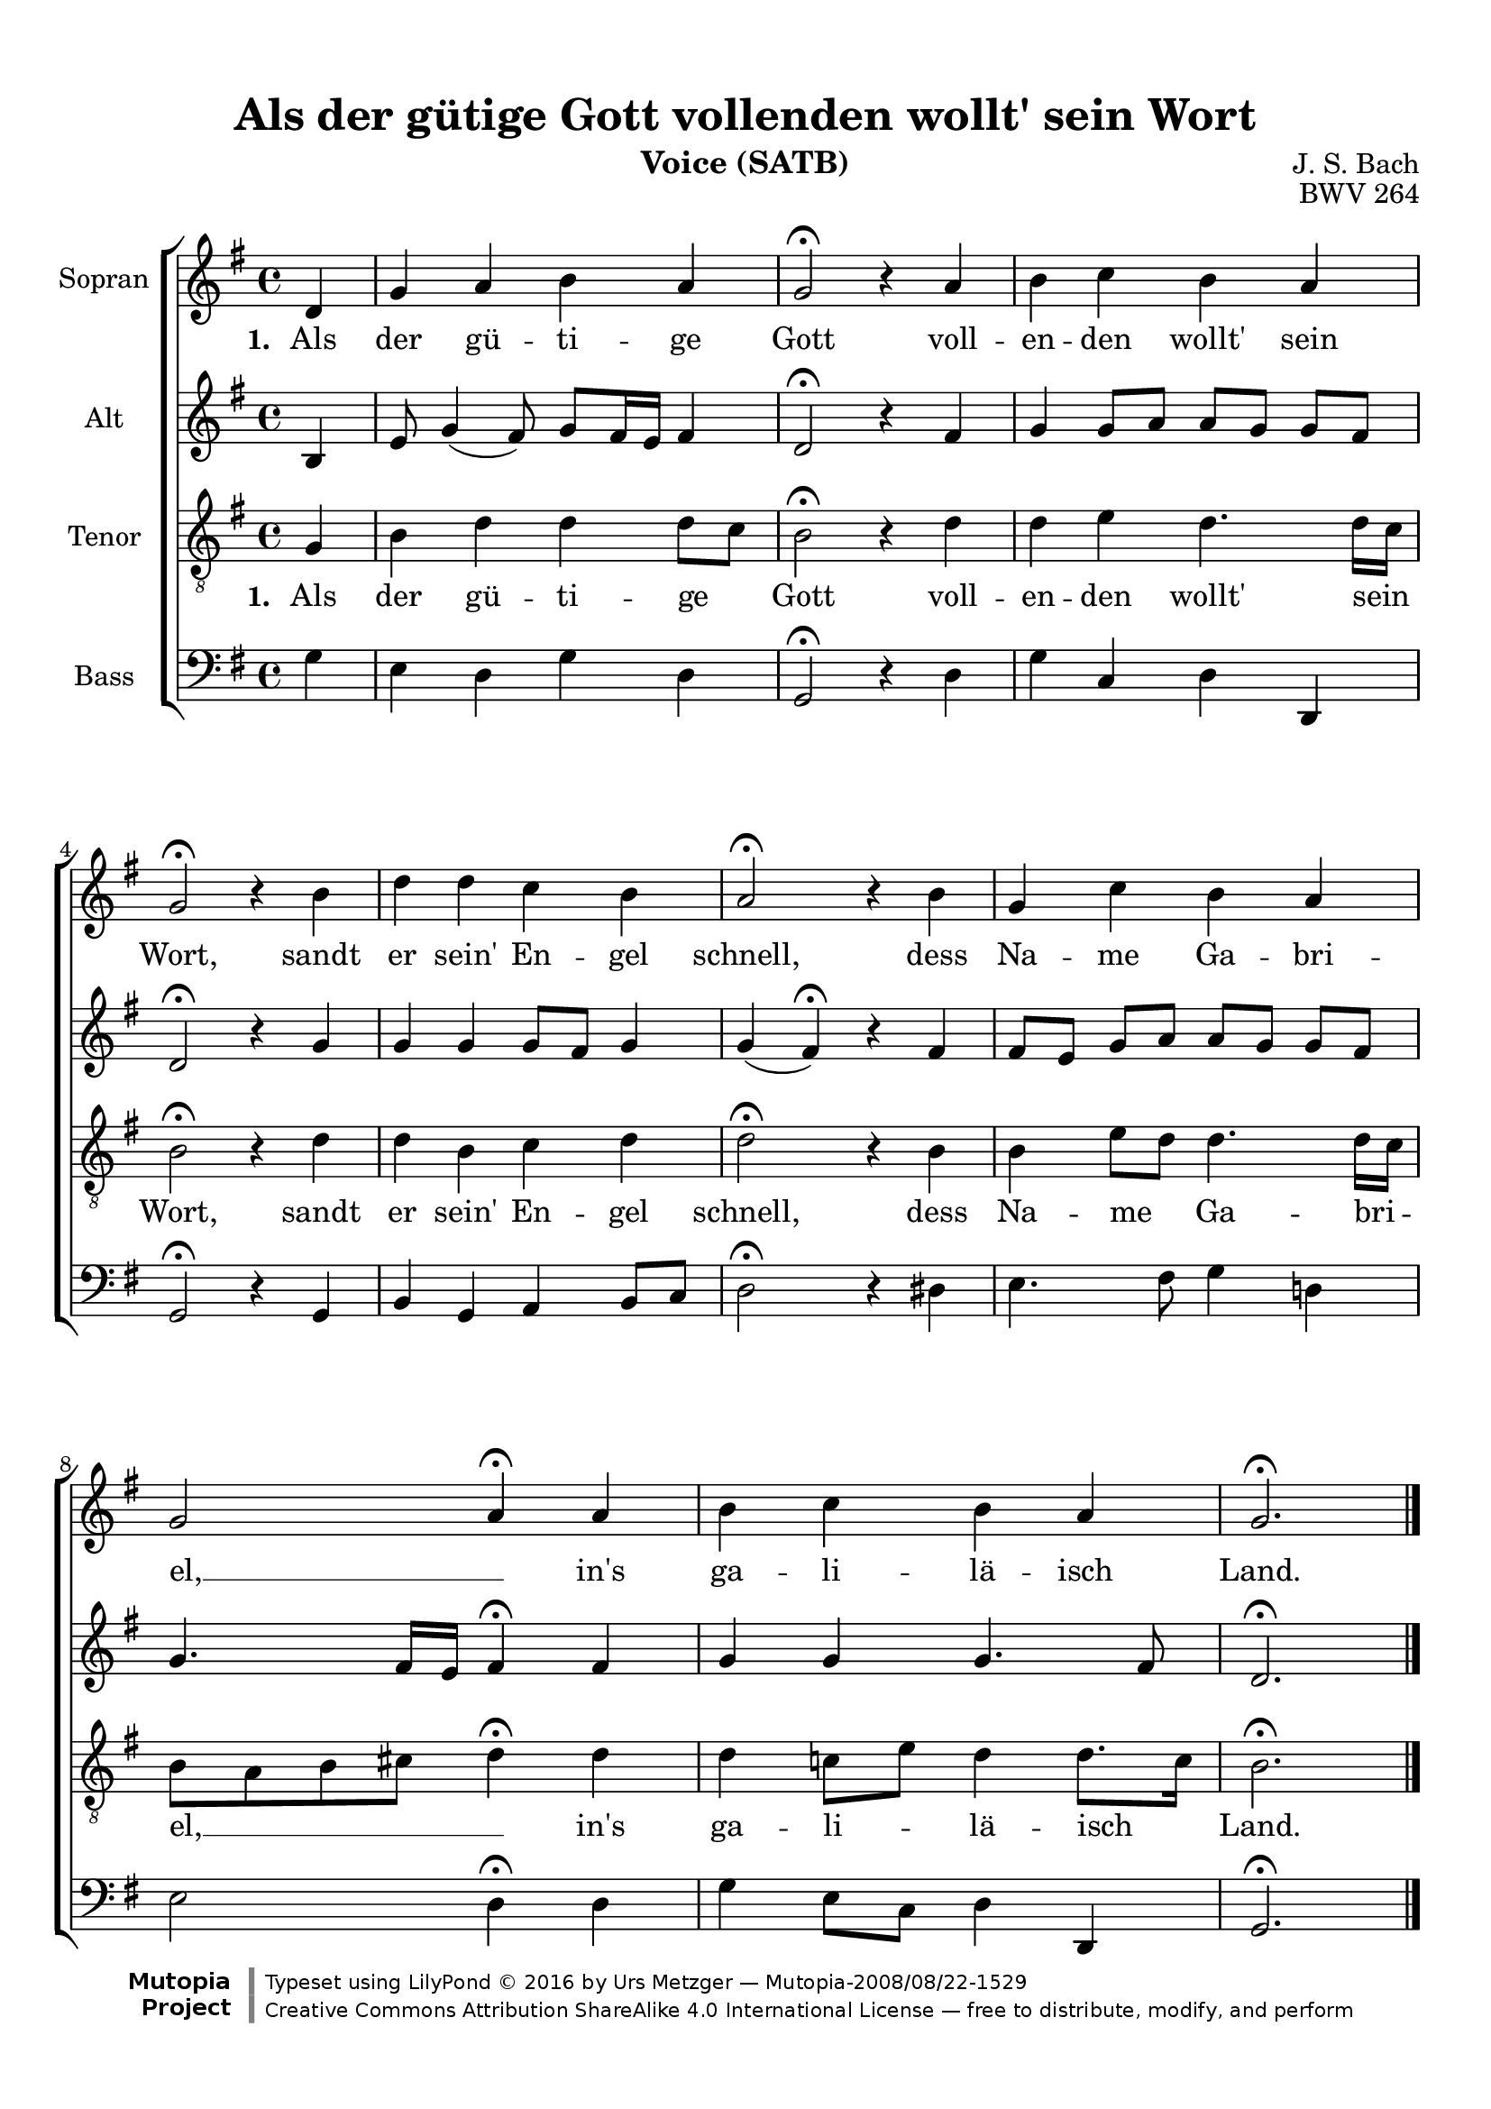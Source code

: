 \version "2.18.0"

\header {
  title = "Als der gütige Gott vollenden wollt' sein Wort"
  composer = "J. S. Bach"
  opus = "BWV 264"
  instrument = "Voice (SATB)"
  source = "Bach-Gesellschaft Ausgabe, Band 39, Breitkopf und Härtel, 1892 and Antonio Armendariz 2007"
  license = "Creative Commons Attribution-ShareAlike 4.0"
  style = "Baroque"
  maintainer = "Urs Metzger"
  mutopiacomposer = "BachJS"
  footer = "Mutopia-2008/08/22-1529"
  copyright = \markup {\override #'(font-name . "DejaVu Sans, Bold") \override #'(baseline-skip . 0) \right-column {\with-url #"http://www.MutopiaProject.org" {\abs-fontsize #9  "Mutopia " \concat {\abs-fontsize #12 \with-color #white \char ##x01C0 \abs-fontsize #9 "Project "}}}\override #'(font-name . "DejaVu Sans, Bold") \override #'(baseline-skip . 0 ) \center-column {\abs-fontsize #11.9 \with-color #grey \bold {\char ##x01C0 \char ##x01C0 }}\override #'(font-name . "DejaVu Sans,sans-serif") \override #'(baseline-skip . 0) \column { \abs-fontsize #8 \concat {"Typeset using " \with-url #"http://www.lilypond.org" "LilyPond " \char ##x00A9 " 2016 " "by " \maintainer " " \char ##x2014 " " \footer}\concat {\concat {\abs-fontsize #8 { \with-url #"http://creativecommons.org/licenses/by-sa/4.0/" "Creative Commons Attribution ShareAlike 4.0 International License "\char ##x2014 " free to distribute, modify, and perform" }}\abs-fontsize #13 \with-color #white \char ##x01C0 }}}
  tagline = ##f
}

\paper {
  top-margin = 12
  bottom-margin = 12
  ragged-last-bottom = ##f
}

global = {
  \key g \major
  \time 4/4
  \autoBeamOff
}

sopranoMusic = \relative c' {
  \global
  \partial 4 d g a b a g2\fermata r4
  a b c b a g2\fermata r4
  b d d c b a2\fermata r4
  b g c b a g2 \melisma a4 \fermata \melismaEnd
  a b c b a g2.\fermata \bar "|."
}

altoMusic = \relative c' {
  \global
  \partial 4 b4 e8 g4( fis8) g8[ fis16 e] fis4 d2\fermata r4
  fis g g8[ a] a[ g] g[ fis] d2\fermata r4
  g g g4 g8[ fis] g4 | g4( fis4) \fermata r
  fis4 | fis8[ e] g[ a] a[ g] g[ fis]
  g4. fis16[ e] fis4 \fermata
  fis g g g4. fis8 d2.\fermata
}

tenorMusic = \relative g {
  \global
  \partial 4 g4  b d d d8[ c] b2\fermata r4
  d d e d4. d16[ c] b2\fermata r4
  d d b c d d2\fermata r4
  b b e8[ d] d4. d16[ c] b8[ \melisma a b cis] d4 \fermata \melismaEnd
  d d c!8[ e] d4 d8.[ c16] b2.\fermata
}

bassMusic = \relative g {
  \global
  \partial 4 g4  e d g d g,2\fermata r4
  d' g c, d d, g2\fermata r4
  g4 b g a b8[ c] d2\fermata r4
  dis e4. fis8 g4 d! e2 \melisma d4 \fermata \melismaEnd
  d g e8[ c] d4 d, g2.\fermata
}

words = \lyricmode {
  \set stanza = #"1. "
  Als der gü -- ti -- ge Gott
  voll -- en -- den wollt' sein Wort,
  sandt er sein' En -- gel schnell,
  dess Na -- me Ga -- bri -- el, __
  in's ga -- li -- lä -- isch Land.
}

\score {
  \new ChoirStaff <<
    \new Staff = "sopranos" <<
      \set Staff.instrumentName = "Sopran"
      \new Voice = "sopranos" { \global \sopranoMusic }
    >>
    \new Lyrics \lyricsto "sopranos" \words
    \new Staff = "altos" <<
      \set Staff.instrumentName = "Alt"
      \new Voice = "altos" { \global \altoMusic }
    >>
    \new Staff = "tenors" <<
      \set Staff.instrumentName = "Tenor"
      \new Voice = "tenors" { \global \clef "treble_8" \tenorMusic }
    >>
    \new Lyrics \lyricsto "tenors" \words
    \new Staff = "basses" <<
      \set Staff.instrumentName = "Bass"
      \new Voice = "basses" { \clef "bass" \global \bassMusic }
    >>
  >>
  \layout {}
  \midi { \tempo 4 = 85 }
}
